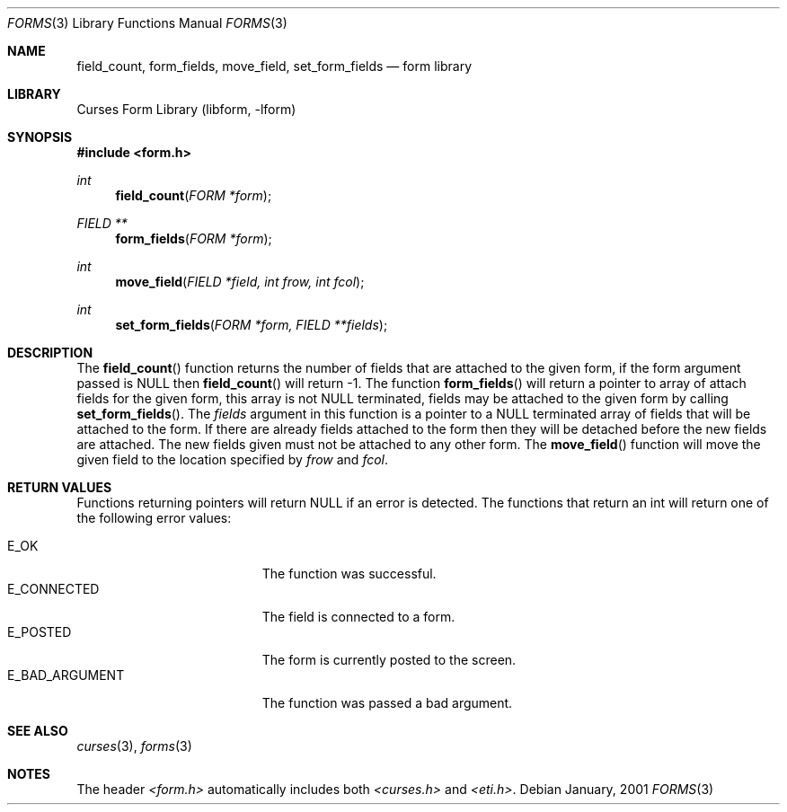 .\"	$NetBSD: form_field.3,v 1.2 2002/01/15 02:50:16 wiz Exp $
.\"
.\" Copyright (c) 2001
.\"	Brett Lymn - blymn@baea.com.au, brett_lymn@yahoo.com.au
.\"
.\" This code is donated to The NetBSD Foundation by the author.
.\"
.\" Redistribution and use in source and binary forms, with or without
.\" modification, are permitted provided that the following conditions
.\" are met:
.\" 1. Redistributions of source code must retain the above copyright
.\"    notice, this list of conditions and the following disclaimer.
.\" 2. Redistributions in binary form must reproduce the above copyright
.\"    notice, this list of conditions and the following disclaimer in the
.\"    documentation and/or other materials provided with the distribution.
.\" 3. The name of the Author may not be used to endorse or promote
.\"    products derived from this software without specific prior written
.\"    permission.
.\"
.\" THIS SOFTWARE IS PROVIDED BY THE AUTHOR ``AS IS'' AND
.\" ANY EXPRESS OR IMPLIED WARRANTIES, INCLUDING, BUT NOT LIMITED TO, THE
.\" IMPLIED WARRANTIES OF MERCHANTABILITY AND FITNESS FOR A PARTICULAR PURPOSE
.\" ARE DISCLAIMED.  IN NO EVENT SHALL THE AUTHOR BE LIABLE
.\" FOR ANY DIRECT, INDIRECT, INCIDENTAL, SPECIAL, EXEMPLARY, OR CONSEQUENTIAL
.\" DAMAGES (INCLUDING, BUT NOT LIMITED TO, PROCUREMENT OF SUBSTITUTE GOODS
.\" OR SERVICES; LOSS OF USE, DATA, OR PROFITS; OR BUSINESS INTERRUPTION)
.\" HOWEVER CAUSED AND ON ANY THEORY OF LIABILITY, WHETHER IN CONTRACT, STRICT
.\" LIABILITY, OR TORT (INCLUDING NEGLIGENCE OR OTHERWISE) ARISING IN ANY WAY
.\" OUT OF THE USE OF THIS SOFTWARE, EVEN IF ADVISED OF THE POSSIBILITY OF
.\" SUCH DAMAGE.
.\"
.Dd January, 2001
.Dt FORMS 3
.Os
.Sh NAME
.Nm field_count ,
.Nm form_fields ,
.Nm move_field ,
.Nm set_form_fields
.Nd form library
.Sh LIBRARY
.Lb libform
.Sh SYNOPSIS
.Fd #include <form.h>
.Ft int
.Fn field_count "FORM *form"
.Ft FIELD **
.Fn form_fields "FORM *form"
.Ft int
.Fn move_field "FIELD *field, int frow, int fcol"
.Ft int
.Fn set_form_fields "FORM *form, FIELD **fields"
.Sh DESCRIPTION
The
.Fn field_count
function returns the number of fields that are attached to the given
form, if the form argument passed is NULL then
.Fn field_count
will return -1.  The function
.Fn form_fields
will return a pointer to array of attach fields for the given form,
this array is not NULL terminated, fields may be attached to the given
form by calling
.Fn set_form_fields .
The
.Fa fields
argument in this function is a pointer to a NULL terminated array of
fields that will be attached to the form.  If there are already fields
attached to the form then they will be detached before the new fields
are attached.  The new fields given must not be attached to any other
form.  The
.Fn move_field
function will move the given field to the location specified by
.Fa frow
and
.Fa fcol .
.Sh RETURN VALUES
Functions returning pointers will return NULL if an error is detected.
The functions that return an int will return one of the following error
values:
.Pp
.Bl -tag -width E_UNKNOWN_COMMAND -compact
.It Er E_OK
The function was successful.
.It Er E_CONNECTED
The field is connected to a form.
.It Er E_POSTED
The form is currently posted to the screen.
.It Er E_BAD_ARGUMENT
The function was passed a bad argument.
.El
.Sh SEE ALSO
.Xr curses 3 ,
.Xr forms 3
.Sh NOTES
The header
.Pa <form.h>
automatically includes both
.Pa <curses.h>
and
.Pa <eti.h> .

